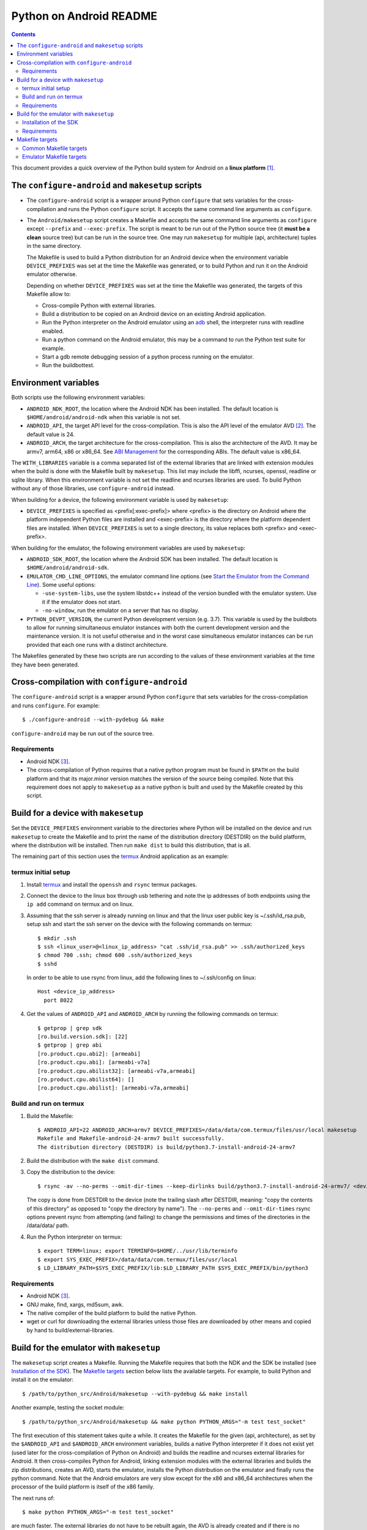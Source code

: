 ========================
Python on Android README
========================

.. contents::

This document provides a quick overview of the Python build system for Android
on a **linux platform** [1]_.


The ``configure-android`` and ``makesetup`` scripts
===================================================

- The ``configure-android`` script is a wrapper around Python ``configure`` that
  sets variables for the cross-compilation and runs the Python ``configure``
  script. It accepts the same command line arguments as ``configure``.

- The ``Android/makesetup`` script creates a Makefile and accepts the same
  command line arguments as ``configure`` except ``--prefix`` and
  ``--exec-prefix``. The script is meant to be run out of the Python source tree
  (it **must be a clean** source tree) but can be run in the source tree. One
  may run ``makesetup`` for multiple (api, architecture) tuples in the same
  directory.

  The Makefile is used to build a Python distribution for an Android device when
  the environment variable ``DEVICE_PREFIXES`` was set at the time the Makefile
  was generated, or to build Python and run it on the Android emulator
  otherwise.

  Depending on whether ``DEVICE_PREFIXES`` was set at the time the Makefile was
  generated, the targets of this Makefile allow to:

  - Cross-compile Python with external libraries.
  - Build a distribution to be copied on an Android device on an existing
    Android application.
  - Run the Python interpreter on the Android emulator using an adb_ shell, the
    interpreter runs with readline enabled.
  - Run a python command on the Android emulator, this may be a command to run
    the Python test suite for example.
  - Start a gdb remote debugging session of a python process running on the
    emulator.
  - Run the buildbottest.


Environment variables
=====================
Both scripts use the following environment variables:

- ``ANDROID_NDK_ROOT``, the location where the Android NDK has been installed.
  The default location is ``$HOME/android/android-ndk`` when this variable is
  not set.
- ``ANDROID_API``, the target API level for the cross-compilation. This is also
  the API level of the emulator AVD [2]_. The default value is 24.
- ``ANDROID_ARCH``, the target architecture for the cross-compilation.  This is
  also the architecture of the AVD. It may be armv7, arm64, x86 or x86_64. See
  `ABI Management`_ for the corresponding ABIs. The default value is x86_64.

The ``WITH_LIBRARIES`` variable is a comma separated list of the external
libraries that are linked with extension modules when the build is done with the
Makefile built by ``makesetup``. This list may include the libffi, ncurses,
openssl, readline or sqlite library. When this environment variable is not set
the readline and ncurses libraries are used. To build Python without any of
those libraries, use ``configure-android`` instead.

When building for a device, the following environment variable is used by
``makesetup``:

- ``DEVICE_PREFIXES`` is specified as <prefix[:exec-prefix]> where <prefix> is
  the directory on Android where the platform independent Python files are
  installed and <exec-prefix> is the directory where the platform dependent
  files are installed. When ``DEVICE_PREFIXES`` is set to a single directory,
  its value replaces both <prefix> and <exec-prefix>.

When building for the emulator, the following environment variables are used by
``makesetup``:

- ``ANDROID_SDK_ROOT``, the location where the Android SDK has been installed.
  The default location is ``$HOME/android/android-sdk``.

- ``EMULATOR_CMD_LINE_OPTIONS``, the emulator command line options (see
  `Start the Emulator from the Command Line`_). Some useful options:

  * ``-use-system-libs``, use the system libstdc++ instead of the version
    bundled with the emulator system. Use it if the emulator does not start.
  * ``-no-window``, run the emulator on a server that has no display.

- ``PYTHON_DEVPT_VERSION``, the current Python development version (e.g. 3.7).
  This variable is used by the buildbots to allow for running simultaneous
  emulator instances with both the current development version and the
  maintenance version. It is not useful otherwise and in the worst case
  simultaneous emulator instances can be run provided that each one runs with a
  distinct architecture.

The Makefiles generated by these two scripts are run according to the values of
these environment variables at the time they have been generated.


Cross-compilation with ``configure-android``
============================================
The ``configure-android`` script is a wrapper around Python ``configure`` that
sets variables for the cross-compilation and runs ``configure``. For example::

    $ ./configure-android --with-pydebug && make

``configure-android`` may be run out of the source tree.

Requirements
^^^^^^^^^^^^

- Android NDK [3]_.
- The cross-compilation of Python requires that a native python program must be
  found in ``$PATH`` on the build platform and that its major.minor version
  matches the version of the source being compiled. Note that this requirement
  does not apply to ``makesetup`` as a native python is built and used by the
  Makefile created by this script.


Build for a device with ``makesetup``
=====================================
Set the ``DEVICE_PREFIXES`` environment variable to the directories where Python
will be installed on the device and run ``makesetup`` to create the Makefile and
to print the name of the distribution directory (DESTDIR) on the build platform,
where the distribution will be installed. Then run ``make dist`` to build this
distribution, that is all.

The remaining part of this section uses the `termux`_ Android application as an
example:

termux initial setup
^^^^^^^^^^^^^^^^^^^^
1. Install `termux`_ and install the ``openssh`` and ``rsync`` termux packages.
2. Connect the device to the linux box through usb tethering and note
   the ip addresses of both endpoints using the ``ip add`` command on termux and
   on linux.
3. Assuming that the ssh server is already running on linux and that the linux
   user public key is ~/.ssh/id_rsa.pub, setup ssh and start the ssh server on
   the device with the following commands on termux::

     $ mkdir .ssh
     $ ssh <linux_user>@<linux_ip_address> "cat .ssh/id_rsa.pub" >> .ssh/authorized_keys
     $ chmod 700 .ssh; chmod 600 .ssh/authorized_keys
     $ sshd

   In order to be able to use rsync from linux, add the following lines to
   ~/.ssh/config on linux::

     Host <device_ip_address>
       port 8022

4. Get the values of ``ANDROID_API`` and ``ANDROID_ARCH`` by running the
   following commands on termux::

     $ getprop | grep sdk
     [ro.build.version.sdk]: [22]
     $ getprop | grep abi
     [ro.product.cpu.abi2]: [armeabi]
     [ro.product.cpu.abi]: [armeabi-v7a]
     [ro.product.cpu.abilist32]: [armeabi-v7a,armeabi]
     [ro.product.cpu.abilist64]: []
     [ro.product.cpu.abilist]: [armeabi-v7a,armeabi]

Build and run on termux
^^^^^^^^^^^^^^^^^^^^^^^
1. Build the Makefile::

     $ ANDROID_API=22 ANDROID_ARCH=armv7 DEVICE_PREFIXES=/data/data/com.termux/files/usr/local makesetup
     Makefile and Makefile-android-24-armv7 built successfully.
     The distribution directory (DESTDIR) is build/python3.7-install-android-24-armv7

2. Build the distribution with the ``make dist`` command.
3. Copy the distribution to the device::

     $ rsync -av --no-perms --omit-dir-times --keep-dirlinks build/python3.7-install-android-24-armv7/ <device_ip_address>:/

   The copy is done from DESTDIR to the device (note the trailing slash after
   DESTDIR, meaning: "copy  the  contents of this directory" as opposed to "copy
   the directory by name"). The ``--no-perms`` and ``--omit-dir-times`` rsync
   options prevent rsync from attempting (and failing) to change the permissions
   and times of the directories in the /data/data/ path.

4. Run the Python interpreter on termux::

     $ export TERM=linux; export TERMINFO=$HOME/../usr/lib/terminfo
     $ export SYS_EXEC_PREFIX=/data/data/com.termux/files/usr/local
     $ LD_LIBRARY_PATH=$SYS_EXEC_PREFIX/lib:$LD_LIBRARY_PATH $SYS_EXEC_PREFIX/bin/python3

Requirements
^^^^^^^^^^^^

- Android NDK [3]_.
- GNU make, find, xargs, md5sum, awk.
- The native compiler of the build platform to build the native Python.
- wget or curl for downloading the external libraries unless those files are
  downloaded by other means and copied by hand to build/external-libraries.


Build for the emulator with ``makesetup``
=========================================
The ``makesetup`` script creates a Makefile. Running the Makefile requires that
both the NDK and the SDK be installed (see `Installation of the SDK`_).  The
`Makefile targets`_ section below lists the available targets. For example,
to build Python and install it on the emulator::

    $ /path/to/python_src/Android/makesetup --with-pydebug && make install

Another example, testing the socket module::

    $ /path/to/python_src/Android/makesetup && make python PYTHON_ARGS="-m test test_socket"

The first execution of this statement takes quite a while. It creates the
Makefile for the given (api, architecture), as set by the ``$ANDROID_API`` and
``$ANDROID_ARCH`` environment variables, builds a native Python interpreter if
it does not exist yet (used later for the cross-compilation of Python on
Android) and builds the readline and ncurses external libraries for Android. It
then cross-compiles Python for Android, linking extension modules with the
external libraries and builds the zip distributions, creates an AVD, starts the
emulator, installs the Python distribution on the emulator and finally runs the
python command. Note that the Android emulators are very slow except for the x86
and x86_64 architectures when the processor of the build platform is itself of
the x86 family.

The next runs of::

    $ make python PYTHON_ARGS="-m test test_socket"

are much faster. The external libraries do not have to be rebuilt again, the AVD
is already created and if there is no change in the source code then the native
Python and Python on Android do not have to be rebuilt, but all the other steps
enumerated above are run again except the Makefile creation.

Installation of the SDK
^^^^^^^^^^^^^^^^^^^^^^^
The SDK provides the tools and system images to run the emulator. The emulator
uses a specific AVD for each given (api, architecture) tuple and system images
must be added to the SDK for each one. One may install and manage the SDK with
`Android Studio`_.

The remaining part of this section describes the installation of the SDK and its
management with the ``sdkmanager`` command line tool (i.e. without Android
Studio), through an example that installs the SDK and four system images for
armv7, arm64, x86 and x86_64 at API 24:

- Download the basic Android command line tools by looking for a section named
  *Get just the command line tools* at the end of the `Android Studio`_ page.
  Unzip the downloaded file into the ``$ANDROID_SDK_ROOT`` (possibly not yet
  created) directory::

    $ unzip sdk-tools-linux-xxx.zip -d $ANDROID_SDK_ROOT

  See the `sdkmanager manual`_.

- List the installed packages (with an internet connection this gives also the
  list of available packages)::

    $ $ANDROID_SDK_ROOT/tools/bin/sdkmanager --list

  The package names are truncated in the list output by this command, one must
  add the ``--verbose`` option to the command to get the full package names.

  Substitute ``';'`` in a package name with ``'/'`` to get the relative path to
  ``ANDROID_SDK_ROOT`` where this package is installed.

- Create a file named ``package_file`` that lists the packages to be installed
  and whose content, following our example, is listed below. This file **must
  not** contain **any empty line**::

    build-tools;25.0.3
    platform-tools
    emulator
    platforms;android-24
    system-images;android-24;default;arm64-v8a
    system-images;android-24;default;armeabi-v7a
    system-images;android-24;default;x86
    system-images;android-24;default;x86_64

  A minimun installation consists of the first three packages in this list, plus
  a ``platforms`` package for a given API and a system image in this API.

- Install the packages::

    $ $ANDROID_SDK_ROOT/tools/bin/sdkmanager --verbose --package_file=package_file

- For reference, here is the output of ``sdkmanager --list`` after those
  packages have been installed from scratch in december 2017::

    Installed packages:
      Path                              | Version | Description                    | Location
      -------                           | ------- | -------                        | -------
      build-tools;25.0.3                | 25.0.3  | Android SDK Build-Tools 25.0.3 | build-tools/25.0.3/
      emulator                          | 26.1.4  | Android Emulator               | emulator/
      patcher;v4                        | 1       | SDK Patch Applier v4           | patcher/v4/
      platform-tools                    | 26.0.2  | Android SDK Platform-Tools     | platform-tools/
      platforms;android-24              | 2       | Android SDK Platform 24        | platforms/android-24/
      system-images;a...ult;arm64-v8a   | 7       | ARM 64 v8a System Image        | system-images/android-24/default/arm64-v8a/
      system-images;a...ult;armeabi-v7a | 7       | ARM EABI v7a System Image      | system-images/android-24/default/armeabi-v7a/
      system-images;a...ult;x86         | 8       | Intel x86 Atom System Image    | system-images/android-24/default/x86/
      system-images;a...ult;x86_64      | 8       | Intel x86 Atom_64 System Image | system-images/android-24/default/x86_64/
      tools                             | 26.1.1  | Android SDK Tools              | tools/

Requirements
^^^^^^^^^^^^

- Android NDK [3]_.
- Android SDK (see `Installation of the SDK`_). The SDK with the system images
  of the armv7, arm64, x86 and x86_64 architectures for API 24 requires about
  11 Gb of disk space.
- A Java 8 JRE to run the sdk tools.
- GNU make, find, xargs, zip and unzip.
- The native compiler of the build platform to build the native Python.
- wget or curl for downloading the external libraries unless those files are
  downloaded by other means and copied by hand to build/external-libraries.


Makefile targets
================
Common Makefile targets
^^^^^^^^^^^^^^^^^^^^^^^
*build*
    Compile the native Python interpreter. Cross-compile the external libraries
    and Python. This is the default target.

*dist*
    When building for a device, this target runs ``make install`` on the Python
    Makefile and Python is installed on DESTDIR.

    When building for the emulator, this target makes a distribution consisting
    of:

    - The machine-specific Python library zip file.
    - The Python standard library zip file.

*distclean*
    Make things clean, before making a distribution. This also removes the
    DESTDIR directory where the external libraries have been copied
    and where the cross-compiled Python has been installed by the command ``make
    DESTDIR=$(PY_DESTDIR) install`` run on Python own Makefile. The external
    libraries will not be rebuilt on the next make invocation.

*clean*
    Remove everything for the given (api, architecture) except the AVD.

Emulator Makefile targets
^^^^^^^^^^^^^^^^^^^^^^^^^

*install*
    Make a distribution, create the AVD if it does not exist, start the emulator
    and install the content of the two zip files on the emulator. Then start an
    adb_ shell (see the ``adb_shell`` target description below).

    Run ``make distclean install`` to get an install from scratch.

*python*
    Make a distribution, create the AVD if it does not exist, start the
    emulator, install Python and run the python command defined by
    ``PYTHON_ARGS``.  This variable is set on make command line or as an
    environment variable. It must be defined and not empty, to start an
    interactive Python interpreter one must run the ``install``, ``adb_shell``
    or ``emulator`` target instead. Quotes in the command are interpreted both
    by the shell when interpreting the make command line and by make itself, so
    they must be escaped properly such as in this example::

        $ make python PYTHON_ARGS="-c 'print(\\\"Hello world.\\\")'"

*emulator*
    Create the AVD if it does not exist, start the emulator ensuring first that
    there is no other emulator using the same console port and start an adb_
    shell (see the ``adb_shell`` target description below).

    When the AVD is being created, it is not necessary to answer the following
    question printed on the screen at that time::

        Do you wish to create a custom hardware profile? [no]

    Upon the first invocation, python may fail to start with the error ``No
    module named 'encodings'``. In that case, just wait few seconds until
    ``/sdcard`` is mounted and try again.

*kill_emulator*
    Kill the emulator. Useful when the emulator refuses to be shutdown from its
    GUI or when there is no GUI.

*adb_shell*
    Create an adb_ shell on the emulator.

    At the first shell prompt a message is printed giving the shell command to
    run, to source a shell script that sets the environment variables needed to
    run the Python interpreter. The script does:

    - Set ``PATH`` and ``LD_LIBRARY_PATH``.
    - Set ``HOME`` to the parent directory of ``sys.exec_prefix``, a writable
      part of Android that is not set as noexec [4]_.
    - Set miscellaneous stuff such as the terminal type, the terminal width and
      the readline inputrc configuration file.
    - Change the current directory to ``$HOME``.

    After sourcing this script one can run the Python interpreter.

*avdclean*
    Remove the AVD. This is the proper way to remove an AVD, do not just remove
    the corresponding directory in the avd/ directory because Android maintains
    also some information on the AVD in  ~/.android/avd.

*gdb*
    Start a gdb remote debugging session of a python process running on the
    emulator. There must be a unique python process running on the emulator.

    This requires that Python 2 is installed on the build platform and that
    ``python2`` is found in the ``$PATH``.

    The debugging session can be customized with the following variables set
    on the command line (or as environment variables) to the value ``yes``
    (for example ``GDB_PYTHON=yes make gdb``):

    - ``GDB_PYTHON=yes``
        Import the `libpython module`_ in gdb and get detailed information of
        the PyObject(s) at the cost of speed.

    - ``GDB_LOGGING=yes``
        Setup logging in gdb and have the output of all the gdb commands also
        redirected to ./gdb.log.

    - ``GDB_SIGILL=yes``
        Work around the problem that gdb fails with SIGILL in
        ``__dl_notify_gdb_of_libraries()`` whenever a library is loaded when
        debugging on the armv7 platforms.


.. [1] A 64-bit linux distribution capable of running 32-bit applications with
   GNU C Library (glibc) 2.19 or later, see the `Android Studio`_ system
   requirements section.

.. [2] Android Virtual Device. This is the image run by the emulator, as such it
   is specific to an (api, architecture) and it holds also the configuration for
   the emulator.

.. [3] android-ndk-r14 is required. The NDK is distributed by Android as a zip
   file at `NDK downloads`_.

   android-ndk-r14 needs 2.8 Gb of disk space.

.. [4] There is no support in Android for creating temporary files and
   directories. Some functions of the Python ``tempfile`` module fall back to
   ``$HOME`` when no directories are available for such creations and this is
   the reason why the script sets the ``HOME`` variable to the parent directory
   of ``sys.exec_prefix``.


.. _termux: https://termux.com/
.. _adb: https://developer.android.com/studio/command-line/adb.html
.. _`libpython module`: https://github.com/python/cpython/blob/master/Tools/gdb/libpython.py
.. _`NDK downloads`: https://developer.android.com/ndk/downloads/index.html
.. _`Android Studio`: https://developer.android.com/studio/index.html
.. _`sdkmanager manual`: https://developer.android.com/studio/command-line/sdkmanager.html
.. _`Start the Emulator from the Command Line`: https://developer.android.com/studio/run/emulator-commandline.html
.. _`ABI Management`: https://developer.android.com/ndk/guides/abis.html

.. vim:filetype=rst:tw=80:ts=4:sw=4:et:
